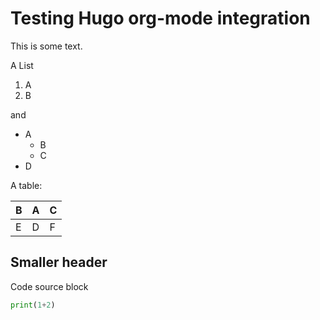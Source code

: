* Testing Hugo org-mode integration

This is some text.

A List

1. A
2. B

and

- A
  - B
  - C
- D


A table:

| B | A | C |
|---+---+---|
| E | D | F |

** Smaller header

Code source block

#+begin_src python
print(1+2)
#+end_src
